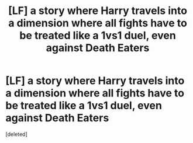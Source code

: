 #+TITLE: [LF] a story where Harry travels into a dimension where all fights have to be treated like a 1vs1 duel, even against Death Eaters

* [LF] a story where Harry travels into a dimension where all fights have to be treated like a 1vs1 duel, even against Death Eaters
:PROPERTIES:
:Score: 13
:DateUnix: 1590161865.0
:DateShort: 2020-May-22
:FlairText: What's That Fic?
:END:
[deleted]

